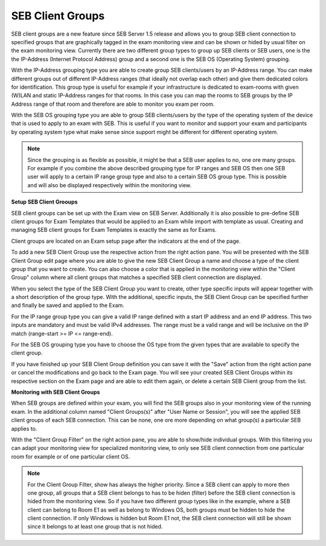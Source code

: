 .. _examClientgroups-label:

SEB Client Groups
=================

SEB client groups are a new feature since SEB Server 1.5 release and allows you to group SEB client connection to specified groups that are
graphically tagged in the exam monitoring view and can be shown or hided by usual filter on the exam monitoring view. Currently there are
two different group types to group up SEB clients or SEB users, one is the the IP-Address (Internet Protocol Address) group and a second one
is the SEB OS (Operating System) grouping.

With the IP-Address grouping type you are able to create group SEB clients/users by an IP-Address range. You can make different groups out of
different IP-Address ranges (that ideally not overlap each other) and give them dedicated colors for identification. This group type is useful for example
if your infrastructure is dedicated to exam-rooms with given (W)LAN and static IP-Address ranges for that rooms. In this case you can map the rooms
to SEB groups by the IP Address range of that room and therefore are able to monitor you exam per room. 

With the SEB OS grouping type you are able to group SEB clients/users by the type of the operating system of the device that is used to apply to an exam
with SEB. This is useful if you want to monitor and support your exam and participants by operating system type what make sense since support might be different
for different operating system.

.. note:: 
    Since the grouping is as flexible as possible, it might be that a SEB user applies to no, one ore many groups. For example if you combine the above
    described grouping type for IP ranges and SEB OS then one SEB user will apply to a certain IP range group type and also to a certain SEB OS group type.
    This is possible and will also be displayed respectively within the monitoring view. 
    
**Setup SEB Client Grooups**

SEB client groups can be set up with the Exam view on SEB Server. Additionally it is also possible to pre-define SEB client groups for Exam Templates that
would be applied to an Exam while import with template as usual. Creating and managing SEB client groups for Exam Templates is exactly the same as for Exams.

Client groups are located on an Exam setup page after the indicators at the end of the page.

.. image:: images/exam/examClientgroupAdd.png
    :align: center
    :target: https://raw.githubusercontent.com/SafeExamBrowser/seb-server/master/docs/images/exam/examClientgroupAdd.png

To add a new SEB Client Group use the respective action from the right action pane. You will be presented with the SEB Client Group edit page
where you are able to give the new SEB Client Group a name and choose a type of the client group that you want to create.
You can also choose a color that is applied in the monitoring view within the "Client Group" column where all client groups that matches a 
specified SEB client connection are displayed.

When you select the type of the SEB Client Group you want to create, other type specific inputs will appear together with a short description of
the group type. With the additional, specific inputs, the SEB Client Group can be specified further and finally be saved and applied to the Exam.

.. image:: images/exam/examClientgroupIP.png
    :align: center
    :target: https://raw.githubusercontent.com/SafeExamBrowser/seb-server/master/docs/images/exam/examClientgroupIP.png
    
For the IP range group type you can give a valid IP range defined with a start IP address and an end IP address. This two inputs are mandatory 
and must be valid IPv4 addresses. The range must be a valid range and will be inclusive on the IP match (range-start >= IP <= range-end).

For the SEB OS grouping type you have to choose the OS type from the given types that are available to specify the client group.

.. image:: images/exam/examClientgroupWin.png
    :align: center
    :target: https://raw.githubusercontent.com/SafeExamBrowser/seb-server/master/docs/images/exam/examClientgroupWin.png
    
If you have finished up your SEB Client Group definition you can save it with the "Save" action from the right action pane or cancel the modifications and
go back to the Exam page. You will see your created SEB Client Groups within its respective section on the Exam page and are able to edit them again, or delete
a certain SEB Client group from the list.

.. image:: images/exam/examClientgroups.png
    :align: center
    :target: https://raw.githubusercontent.com/SafeExamBrowser/seb-server/master/docs/images/exam/examClientgroups.png
    
**Monitoring with SEB Client Groups**

When SEB groups are defined within your exam, you will find the SEB groups also in your monitoring view of the running exam. In the additional column
named "Client Groups(s)" after "User Name or Session", you will see the applied SEB client groups of each SEB connection. This can be none, one ore more
depending on what group(s) a particular SEB applies to. 

.. image:: images/exam/examClientgroupMonitoring1.png
    :align: center
    :target: https://raw.githubusercontent.com/SafeExamBrowser/seb-server/master/docs/images/exam/examClientgroupMonitoring1.png

With the "Client Group Filter" on the right action pane, you are able to show/hide individual groups. With this filtering you can adapt your monitoring view
for specialized monitoring view, to only see SEB client connection from one particular room for example or of one particular client OS.

.. note:: 
    For the Client Group Filter, show has always the higher priority. Since a SEB client can apply to more then one group, all groups that a SEB client
    belongs to has to be hiden (filter) before the SEB client connection is hided from the monitoring view. So if you have two different group types like
    in the example, where a SEB client can belong to Room E1 as well as belong to Windows OS, both groups must be hidden to hide the client connection.
    If only Windows is hidden but Room E1 not, the SEB client connection will still be shown since it belongs to at least one group that is not hided.

.. image:: images/exam/examClientgroupMonitoring2.png
    :align: center
    :target: https://raw.githubusercontent.com/SafeExamBrowser/seb-server/master/docs/images/exam/examClientgroupMonitoring2.png
